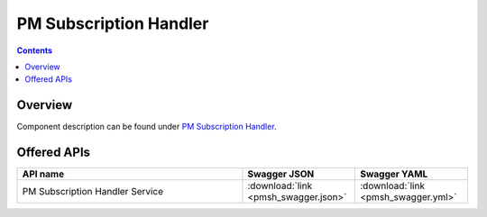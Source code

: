.. This work is licensed under a
   Creative Commons Attribution 4.0 International License.
   http://creativecommons.org/licenses/by/4.0

========================
PM Subscription Handler
========================

.. contents::
    :depth: 3

Overview
========

Component description can be found under `PM Subscription Handler`_.

.. _PM Subscription Handler: ../../sections/services/pm-subscription-handler/index.html

Offered APIs
============

.. csv-table::
   :header: "API name", "Swagger JSON", "Swagger YAML"
   :widths: 10,5,5

   "PM Subscription Handler Service", ":download:`link <pmsh_swagger.json>`", ":download:`link <pmsh_swagger.yml>`"
